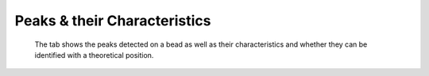 =============================
Peaks & their Characteristics
=============================

.. figure:: _images/peaks.png

    The tab shows the peaks detected on a bead as well as their characteristics
    and whether they can be identified with a theoretical position.

